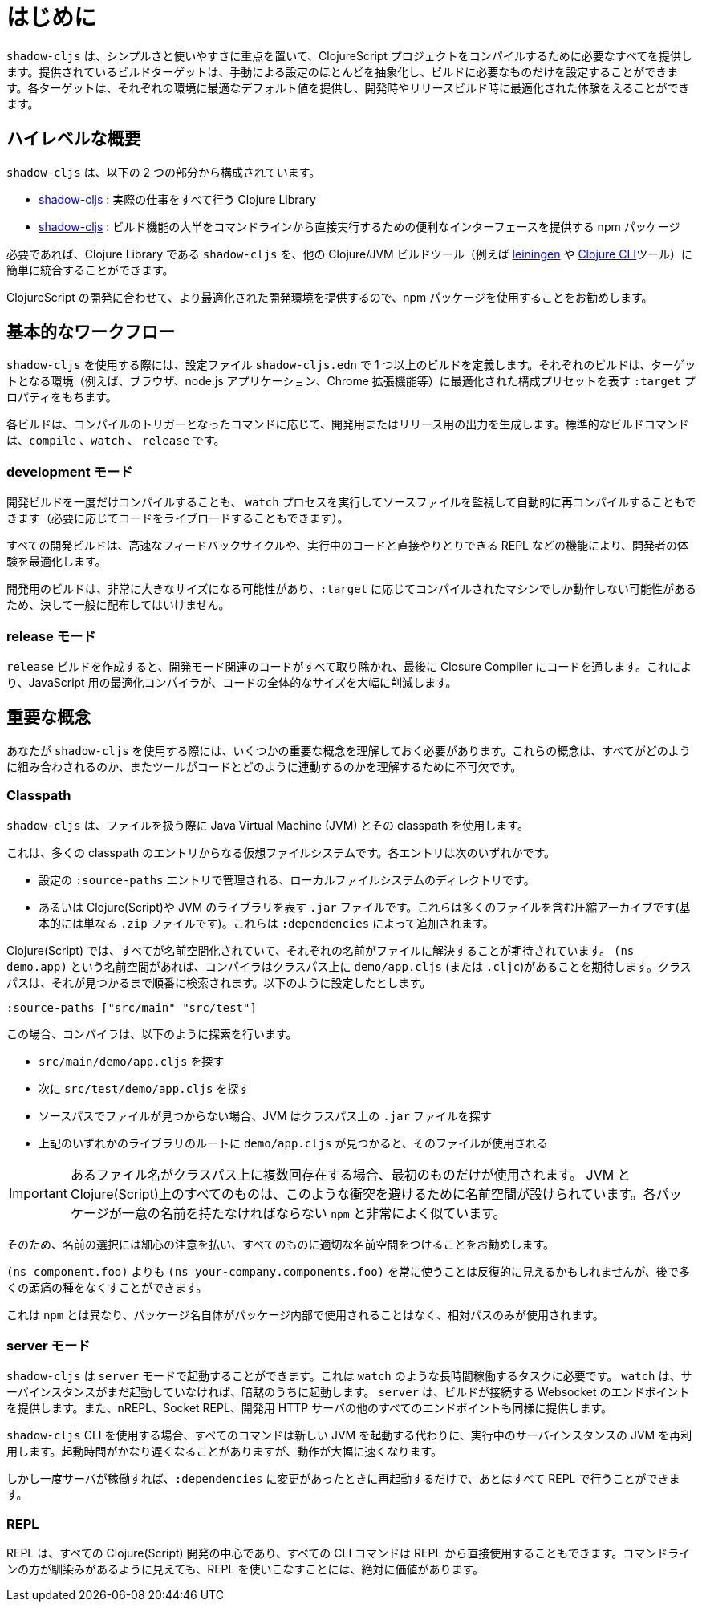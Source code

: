 = はじめに

////
`shadow-cljs` provides everything you need to compile your ClojureScript projects with a focus on simplicity and ease of use. The provided build targets abstract away most of the manual configuration so that you only have to configure the essentials for your build. Each target provides optimal defaults for each environment and get an optimized experience during development and in release builds.
////
`shadow-cljs` は、シンプルさと使いやすさに重点を置いて、ClojureScript プロジェクトをコンパイルするために必要なすべてを提供します。提供されているビルドターゲットは、手動による設定のほとんどを抽象化し、ビルドに必要なものだけを設定することができます。各ターゲットは、それぞれの環境に最適なデフォルト値を提供し、開発時やリリースビルド時に最適化された体験をえることができます。


== ハイレベルな概要

////
`shadow-cljs` is composed of 2 parts:
////
`shadow-cljs` は、以下の 2 つの部分から構成されています。

////
- The https://clojars.org/thheller/shadow-cljs[shadow-cljs] Clojure library which handles all the actual work.
////
- https://clojars.org/thheller/shadow-cljs[shadow-cljs] : 実際の仕事をすべて行う Clojure Library

////
- The https://www.npmjs.com/package/shadow-cljs[shadow-cljs] `npm` package which provides a convenient interface for running most of the build functionality directly from command line.
////
- https://www.npmjs.com/package/shadow-cljs[shadow-cljs] : 
ビルド機能の大半をコマンドラインから直接実行するための便利なインターフェースを提供する npm パッケージ


////
If desired you can easily integrate the `shadow-cljs` Clojure library into any other Clojure/JVM build tool (eg. https://leiningen.org/[leiningen] or the https://clojure.org/guides/deps_and_cli[Clojure CLI] tools).
////
必要であれば、Clojure Library である `shadow-cljs` を、他の Clojure/JVM ビルドツール（例えば https://leiningen.org/[leiningen] や https://clojure.org/guides/deps_and_cli[Clojure CLI]ツール）に簡単に統合することができます。

////
It is recommended to use the `npm` package as that provides a more optimized development experience tailored towards CLJS development.
////
ClojureScript の開発に合わせて、より最適化された開発環境を提供するので、npm パッケージを使用することをお勧めします。

== 基本的なワークフロー

////
When working with `shadow-cljs` you will be defining one or more builds in the `shadow-cljs.edn` configuration file. Each build will have a `:target` property which represents a configuration preset optimized for the target environment (eg. the Browser, a `node.js` application or a Chrome Extension).
////
`shadow-cljs` を使用する際には、設定ファイル `shadow-cljs.edn` で 1 つ以上のビルドを定義します。それぞれのビルドは、ターゲットとなる環境（例えば、ブラウザ、node.js アプリケーション、Chrome 拡張機能等）に最適化された構成プリセットを表す `:target` プロパティをもちます。

////
Each build can either produce development or release output depending on the command used to trigger the compilation. The standard build commands are: `compile`, `watch` and `release`.
////
各ビルドは、コンパイルのトリガーとなったコマンドに応じて、開発用またはリリース用の出力を生成します。標準的なビルドコマンドは、`compile` 、`watch` 、 `release` です。

=== development モード

////
You can either `compile` a development build once or run a `watch` process which will monitor your source files and re-compile them automatically (and live-reload the code if desired).
////
開発ビルドを一度だけコンパイルすることも、 `watch` プロセスを実行してソースファイルを監視して自動的に再コンパイルすることもできます（必要に応じてコードをライブロードすることもできます）。

////
All development builds are optimized for the developer experience with fast feedback cycles and other features like a REPL to directly interact with your running code.
////
すべての開発ビルドは、高速なフィードバックサイクルや、実行中のコードと直接やりとりできる REPL などの機能により、開発者の体験を最適化します。

////
A development build should never be shipped publicly since they can become quite large and may only work on the machine they were compiled on depending on the `:target`.
////
開発用のビルドは、非常に大きなサイズになる可能性があり、`:target` に応じてコンパイルされたマシンでしか動作しない可能性があるため、決して一般に配布してはいけません。

=== release モード

////
Creating a `release` build will strip out all the development related code and finally run the code through the Closure Compiler. This is an optimizing Compiler for JavaScript which will significantly reduce the overall size of the code.
////
`release` ビルドを作成すると、開発モード関連のコードがすべて取り除かれ、最後に Closure Compiler にコードを通します。これにより、JavaScript 用の最適化コンパイラが、コードの全体的なサイズを大幅に削減します。

== 重要な概念

////
There are several important concepts that you should familiarize yourself with when using `shadow-cljs`. They are integral to understanding how everything fits together and how the tool works with your code.
////
あなたが `shadow-cljs` を使用する際には、いくつかの重要な概念を理解しておく必要があります。これらの概念は、すべてがどのように組み合わされるのか、またツールがコードとどのように連動するのかを理解するために不可欠です。

=== Classpath

////
`shadow-cljs` uses the Java Virtual Machine (JVM) and its "classpath" when working with files. This is a virtual filesystem composed of many classpath entries. Each entry is either
////
`shadow-cljs` は、ファイルを扱う際に Java Virtual Machine (JVM) とその classpath を使用します。

これは、多くの classpath のエントリからなる仮想ファイルシステムです。各エントリは次のいずれかです。


////
- A local filesystem directory, managed by `:source-paths` entry in the configuration.
- Or a `.jar` file, representing Clojure(Script) or JVM libraries. These are compressed archives containing many files (basically just a `.zip` file). These are added by your `:dependencies`.
////
- 設定の `:source-paths` エントリで管理される、ローカルファイルシステムのディレクトリです。
- あるいは Clojure(Script)や JVM のライブラリを表す `.jar` ファイルです。これらは多くのファイルを含む圧縮アーカイブです(基本的には単なる `.zip` ファイルです)。これらは `:dependencies` によって追加されます。

////
In the Clojure(Script) everything is namespaced and each name is expected to resolve to a file. If you have a `(ns demo.app)` namespace the compiler expects to find a `demo/app.cljs` (or `.cljc`) on the classpath. The classpath will be searched in order until it is found. Suppose you configured the `:source-paths ["src/main" "src/test"]` the compiler will first look for a `src/main/demo/app.cljs` and then `src/test/demo/app.cljs`. When the file is not found on any source path the JVM will begin looking into the `.jar` files on the classpath. When it finds a `demo/app.cljs` at the root of any of the libraries that file it will be used.
////
Clojure(Script) では、すべてが名前空間化されていて、それぞれの名前がファイルに解決することが期待されています。 `(ns demo.app)` という名前空間があれば、コンパイラはクラスパス上に `demo/app.cljs` (または `.cljc`)があることを期待します。クラスパスは、それが見つかるまで順番に検索されます。以下のように設定したとします。

`:source-paths ["src/main" "src/test"]`

この場合、コンパイラは、以下のように探索を行います。

- `src/main/demo/app.cljs` を探す
- 次に `src/test/demo/app.cljs` を探す
- ソースパスでファイルが見つからない場合、JVM はクラスパス上の `.jar` ファイルを探す
- 上記のいずれかのライブラリのルートに `demo/app.cljs` が見つかると、そのファイルが使用される

////
IMPORTANT: When a filename exists multiple times on the classpath then only the first one is used. Everything on the JVM and Clojure(Script) is namespaced to avoid such conflicts. Very similar to `npm` where each package must have a unique name.
////
IMPORTANT: あるファイル名がクラスパス上に複数回存在する場合、最初のものだけが使用されます。 JVM と Clojure(Script)上のすべてのものは、このような衝突を避けるために名前空間が設けられています。各パッケージが一意の名前を持たなければならない `npm` と非常によく似ています。

////
It is therefore recommended to be very disciplined about the names you choose and properly namespacing everything. It may seem repetitive to always use `(ns your-company.components.foo)` over `(ns components.foo)` but it will save you from lot of headaches later on.
////
そのため、名前の選択には細心の注意を払い、すべてのものに適切な名前空間をつけることをお勧めします。

`(ns component.foo)` よりも `(ns your-company.components.foo)` を常に使うことは反復的に見えるかもしれませんが、後で多くの頭痛の種をなくすことができます。

////
This is unlike `npm` where the package name itself is never used inside the package itself and only relative paths are used.
////
これは `npm` とは異なり、パッケージ名自体がパッケージ内部で使用されることはなく、相対パスのみが使用されます。

<<<

=== server モード

////
`shadow-cljs` can be started in "server" mode which is required for long-running tasks such as `watch`. A `watch` will implicitly start the server instance if it is not already running. The server will provide the Websocket endpoint that builds will connect to as well as all the other endpoints for nREPL, Socket REPL and the development HTTP servers.
////
`shadow-cljs` は `server` モードで起動することができます。これは `watch` のような長時間稼働するタスクに必要です。 `watch` は、サーバインスタンスがまだ起動していなければ、暗黙のうちに起動します。 `server` は、ビルドが接続する Websocket のエンドポイントを提供します。また、nREPL、Socket REPL、開発用 HTTP サーバの他のすべてのエンドポイントも同様に提供します。


////
When using the `shadow-cljs` CLI all commands will re-use a running server instance JVM instead of starting a new JVM. This is substantially faster since start-up time can be quite slow.
////
`shadow-cljs` CLI を使用する場合、すべてのコマンドは新しい JVM を起動する代わりに、実行中のサーバインスタンスの JVM を再利用します。起動時間がかなり遅くなることがありますが、動作が大幅に速くなります。

////
Once the server is running however you only have to restart it whenever your `:dependencies` change and everything else can be done via the REPL.
////
しかし一度サーバが稼働すれば、`:dependencies` に変更があったときに再起動するだけで、あとはすべて REPL で行うことができます。

=== REPL

////
The REPL is at the heart of all Clojure(Script) development and every CLI command can also be used directly from the REPL as well. It is absolutely worth getting comfortable with the REPL even if the command line may seem more familiar.
////
REPL は、すべての Clojure(Script) 開発の中心であり、すべての CLI コマンドは REPL から直接使用することもできます。コマンドラインの方が馴染みがあるように見えても、REPL を使いこなすことには、絶対に価値があります。

